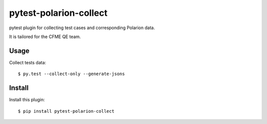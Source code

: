 =======================
pytest-polarion-collect
=======================

pytest plugin for collecting test cases and corresponding Polarion data.

It is tailored for the CFME QE team.


Usage
-----
Collect tests data::

    $ py.test --collect-only --generate-jsons

Install
-------
Install this plugin::

    $ pip install pytest-polarion-collect
